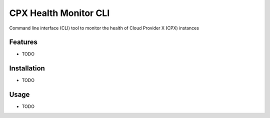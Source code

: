 CPX Health Monitor CLI
======================

Command line interface (CLI) tool to monitor the health of Cloud Provider X (CPX) instances


Features
--------

* TODO


Installation
------------

* TODO


Usage
-----

* TODO
